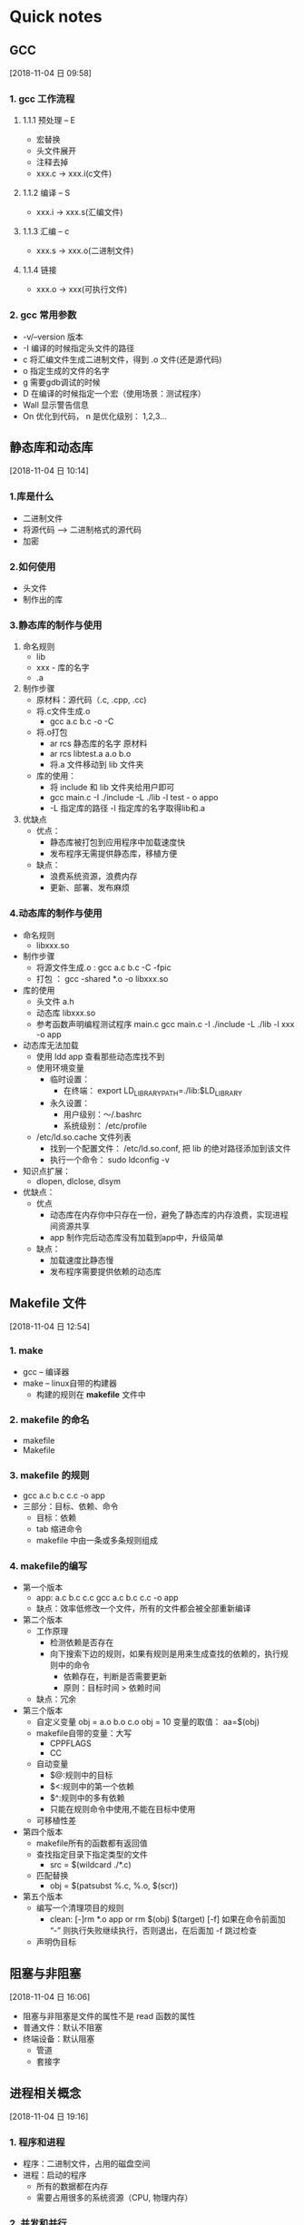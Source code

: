 * Quick notes

** GCC
  [2018-11-04 日 09:58]
*** 1. gcc 工作流程

**** 1.1.1 预处理  -- E
- 宏替换
- 头文件展开
- 注释去掉
- xxx.c -> xxx.i(c文件)

**** 1.1.2 编译    -- S
- xxx.i -> xxx.s(汇编文件)

**** 1.1.3 汇编    -- c
- xxx.s -> xxx.o(二进制文件)

**** 1.1.4 链接
- xxx.o -> xxx(可执行文件)

*** 2. gcc 常用参数
- -v/--version 版本
- -I 编译的时候指定头文件的路径
- c 将汇编文件生成二进制文件，得到 .o 文件(还是源代码)
- o 指定生成的文件的名字
- g 需要gdb调试的时候
- D 在编译的时候指定一个宏（使用场景：测试程序）
- Wall 显示警告信息
- On 优化到代码， n 是优化级别： 1,2,3...

** 静态库和动态库
  [2018-11-04 日 10:14]
*** 1.库是什么
- 二进制文件
- 将源代码 —> 二进制格式的源代码
- 加密
*** 2.如何使用
- 头文件
- 制作出的库
*** 3.静态库的制作与使用
1. 命名规则
   - lib
   - xxx - 库的名字
   - .a
2. 制作步骤
   - 原材料：源代码（.c, .cpp, .cc)
   - 将.c文件生成.o
     - gcc a.c b.c -o -C
   - 将.o打包
     - ar rcs 静态库的名字 原材料
     - ar rcs libtest.a a.o b.o
     - 将.a 文件移动到 lib 文件夹
   - 库的使用：
     - 将 include 和 lib 文件夹给用户即可
     - gcc main.c -I ./include -L ./lib -l test - o appo
     - -L 指定库的路径 -l 指定库的名字取得lib和.a
3. 优缺点
   - 优点：
     - 静态库被打包到应用程序中加载速度快
     - 发布程序无需提供静态库，移植方便
   - 缺点：
     - 浪费系统资源，浪费内存
     - 更新、部署、发布麻烦

*** 4.动态库的制作与使用
- 命名规则
  - libxxx.so
- 制作步骤
  - 将源文件生成.o : gcc a.c b.c -C -fpic
  - 打包 ： gcc -shared *.o -o libxxx.so
- 库的使用
  - 头文件 a.h
  - 动态库 libxxx.so
  - 参考函数声明编程测试程序 main.c
    gcc main.c -I ./include -L ./lib -l xxx -o app
- 动态库无法加载
  - 使用 ldd app 查看那些动态库找不到
  - 使用环境变量
    - 临时设置：
      - 在终端： export LD_LIBRARY_PATH=./lib:$LD_LIBRARY
    - 永久设置：
      - 用户级别：～/.bashrc
      - 系统级别： /etc/profile
  - /etc/ld.so.cache 文件列表
    - 找到一个配置文件： /etc/ld.so.conf, 把 lib 的绝对路径添加到该文件
    - 执行一个命令： sudo ldconfig -v
- 知识点扩展：
  - dlopen, dlclose, dlsym
- 优缺点：
  - 优点
    - 动态库在内存你中只存在一份，避免了静态库的内存浪费，实现进程间资源共享
    - app 制作完后动态库没有加载到app中，升级简单
  - 缺点：
    - 加载速度比静态慢
    - 发布程序需要提供依赖的动态库

** Makefile 文件
  [2018-11-04 日 12:54]
*** 1. make
- gcc -- 编译器
- make -- linux自带的构建器
  - 构建的规则在 *makefile* 文件中
*** 2. makefile 的命名
- makefile
- Makefile
*** 3. makefile 的规则
- gcc a.c b.c c.c -o app
- 三部分：目标、依赖、命令
  - 目标：依赖
  - tab 缩进命令
  - makefile 中由一条或多条规则组成
*** 4. makefile的编写
- 第一个版本
  - app: a.c b.c c.c
        gcc a.c b.c c.c -o app
  - 缺点：效率低修改一个文件，所有的文件都会被全部重新编译
- 第二个版本
  - 工作原理
    - 检测依赖是否存在
    - 向下搜索下边的规则，如果有规则是用来生成查找的依赖的，执行规则中的命令
      - 依赖存在，判断是否需要更新
      - 原则：目标时间 > 依赖时间
  - 缺点：冗余
- 第三个版本
  - 自定义变量
    obj = a.o b.o c.o
    obj = 10
    变量的取值： aa=$(obj)
  - makefile自带的变量：大写
    - CPPFLAGS
    - CC
  - 自动变量
    - $@:规则中的目标
    - $<:规则中的第一个依赖
    - $^:规则中的多有依赖
    - 只能在规则命令中使用,不能在目标中使用
  - 可移植性差
- 第四个版本
  - makefile所有的函数都有返回值
  - 查找指定目录下指定类型的文件
    - src = $(wildcard ./*.c)
  - 匹配替换
    - obj = $(patsubst %.c, %.o, $(scr))
- 第五个版本
  - 编写一个清理项目的规则
    - clean:
      [-]rm *.o app or rm $(obj) $(target) [-f]
      如果在命令前面加 “-” 则执行失败继续执行，否则退出，在后面加 -f 跳过检查
  - 声明伪目标

** 阻塞与非阻塞
  [2018-11-04 日 16:06]

- 阻塞与非阻塞是文件的属性不是 read 函数的属性
- 普通文件：默认不阻塞
- 终端设备：默认阻塞
  - 管道
  - 套接字

** 进程相关概念

  [2018-11-04 日 19:16]

*** 1. 程序和进程
 - 程序：二进制文件，占用的磁盘空间
 - 进程：启动的程序
   - 所有的数据都在内存
   - 需要占用很多的系统资源（CPU, 物理内存）

*** 2. 并发和并行
 - 并发：是一个时间段的概念，是指同一时间段内交替处理多个进程，
 也就是说在某一时刻只执行一个进程，即宏观并行
 - 并行：是一个时间点的概念，是指在同一时间点处理多个进程

*** 3. PCB(进程控制块)(sched.h中定义的结构体)
1. 进程id
2. 进程的状态
3. 进程切换时需要保持和恢复的一些CPU寄存器
4. 描述虚拟地址空间的信息
5. 描述控制终端的信息
6. 当前的工作目录
7. umask 掩码
8. 文件描述符表
9. 和信号相关的信息
10. 用户id和组id
11. 会话和进程组
12. 进程可以使用资源上限

*** 4. 进程间的五种状态
1. 运行态：获得了CPU
2. 就绪态：有执行资格没有获取执行权（等待CPU）
3. 挂起态：没有执行资格，没有执行权
4. 初始态：资源准备好进入就绪态
5. 终止态：运行结束或者异常终止

** 进程控制

<2018-11-04 日>
*** 1. fork：pid_t fork(void);
[[file:images/深度截图_选择区域_20181104212536.png]]
- fork函数的返回值
  - >0:父进程的返回值
  - =0:子进程的返回值
- 子进程创建成功之后代码的执行位置
  - 父进程执行到哪儿就从哪儿开始
- 父子进程的执行顺序
  - 不一定，谁先抢到CPU，先执行
- 如何区分父子进程
  - 通过返回值
- getpid() 获取当前进程id
- getppid() 获取父进程id

*** 2. ps 和 kill
1. ps:不加参数只显示当前的shell 和 ps 本身的进程
   - a: 当前所有的用户
   - u: 用户的相关信息
   - x: 不依赖与终端的进程
   - j: 信息更全，如父进程id
2. kill：向指定进程发送信号

** exec 函数族

  [2018-11-04 日 21:32]

*** 1. exec函数族
- 让父子进程执行不相干的操作
- 能够替换进程地址空间中的源代码 .txt 段
- 当前程序中调用另外一个应用程序
  - 首先想到 exec 之前需要 fork
- 返回值
  - 如果函数执行成功不返回
  - 执行失败，打印错误信息，退出当前程序

*** 2. 执行指定目录下的程序
1. int execl(const char *path, const char *arg, ...);
  - path: 要执行的程序的绝对路径
  - 变参arg：要执行的程序需要的参数
  - 第一arg：占位（随便写点）
  - 后边的arg：命令的参数
  - 参数写完之后：NULL
  - 一般执行自己的写的程序

*** 3. 执行 PATH 环境变量能够搜到的程序
1. int execlp(const char *file, const char *arg, ...);
   - file: 执行程序名
   - arg：占位
   - 参数：arg 之后
   - NULL

** 进程回收

  [2018-11-04 日 23:41]

*** 1. 孤儿进程
- 父进程先于子进程退出，此时子进程叫孤儿进程
- 孤儿进程被 init 进程领养，init 进程成为孤儿进程的父进程
- 为了释放子进程占用的系统空间
  - 进程结束后，能够释放用户空间
  - 释放不了 PCB ， 必须由父进程释放

*** 2. 僵尸进程
- 子进程退出，父进程还存在，父进程不释放子进程的 PCB，
孩子就变成僵尸进程
- 是一个死掉的进程

*** 3. 进程回收
- wait - 阻塞函数
  - pid_t wait(int * status);
    - 函数作用：
      1. 阻塞并等待子进程退出
      2. 回收子进程残留资源
      3. 获取子进程结束状态（退出原因）
    - 返回值：-1: 回收失败，>0: 回收是子进程对应的 pid
    - 参数：status
      - 判断子进程是如何被退出的：正常退出、被某个信号杀死了
      - WIFEIXTED(status): 为非0, 则正常退出
        - WEXITSTATUS(status): 上述宏为真时，此宏获取退出状态(exit/return)的参数
      - WIFSIGNALED(status): 为非0，进程异常退出
        - WTERMSIG(status): 上述宏为真时，此宏取得使此进程退出的信号的编号
  - pid_t waitpid(pid_t pid, int status, int options);
    - 函数作用：同 wait
    - 参数：
      - pid：
        - pid == -1：等待任一子进程。与 wait 等效
        - pid > 0 : 等待其进程ID与pid相等的子进程
        - pid == 0: 等待其组ID相于调用进程的组ID的任一子进程
        - pid < -1: 等待其组ID等于pid的绝对值的任一子进程
      - status：子进程退出状态，同 wait
      - options: 设置为 WNOHANG, 函数非阻塞， 设置为 0, 函数阻塞
    - 返回值：
      - >0 : 返回清理掉的子进程ID
      - -1 : 无子进程
      - =0 : 参3，为WNOHANG, 且子进程正在运行

** 进程通信

  [2018-11-05 周一 09:23]

*** 1. IPC:进程间通信
- 4种方式
  1. *管道* -- 简单
  2. 信号 -- 系统开销小
  3. *共享内存* - 适用于所有进程之间
  4. 本地套接字 - 稳定

*** 2. 管道（匿名）

**** 2.1 管道的概念
- 本质：
  - 内核缓冲区
  - 伪文件 - 不占用磁盘空间
- 特点：
  - 两部分：
    - 读端，写端，对应两个文件描述符
    - 数据的写端流入，读端流出
  - 操作管道的进程被销毁后，管道自动释放
  - 管道默认是阻塞的，所以不能同时读写
    - 读写分离

**** 2.2 管道的原理
- 内部实现方式 : 队列
  - 环形队列
  - 特点：先进先出
- 缓冲区大小
  - 默认 4 K
  - 大小会根据实际情况 ~适当~ 调整

**** 2.3 管道的局限性
- 队列：
  - 数据只能读一次，不能重复读取
- 半双工：
  - 单工：数据单向传递
  - 半双工：数据可以双向传递，但同一时刻单向
  - 双工：数据同一时刻可双向传递
- 匿名管道：适用于所有进程（不限于父子或兄弟进程）

**** 2.4 创建匿名管道
- int pipe(int pipefd[2]);
  - fd - 传出参数
  - fd[0] 读端
  - fd[1] 写端

**** 2.5 父子进程适用管道通信
- 单个进程可以使用管道完成读写
- 父子进程是否需要 sleep 函数：根据读快写慢
  - 父进程读，关闭写端
  - 子进程写，关闭读端
[[file:images/深度截图_选择区域_20181105193112.png]]

- 兄弟进程通信
[[file:images/深度截图_选择区域_20181105194633.png]]

*** 3. 管道的读写行为
- 读操作
  - 有数据
    - read(fd) - 正常读，返回读出的字节数
  - 无数据
    - 写段全部关闭
      - read解除阻塞。返回0
      - 相当于读文件读到了尾部
    - 没有全部关闭
      - read阻塞
- 写操作
  - 读端全部关闭
    - 管道破裂，进程被终止
      - 内核给当前进程发信号 SIGPIPE
  - 读端没有全部关闭
    - 缓冲区写满了
      - write 阻塞
    - 缓冲区没有写满
      - write 继续写
- 如何设置非阻塞
  - 默认读写两端都阻塞
  - 设置读端为非阻塞pipe
    - fcntl -- 变参函数
      - 复制文件文件描述符
      - 修改文件属性 -- open 的时候对应 flag 属性
    - 设置方法：
      - 获取原来的 flags
      - int flags = fcntl(fd[0], F_GETFL); flags |= O_NONBLOCK;fcntl(fd[0], F_SETFL, flags);

*** 4. fifo

**** 4.1. 特点
- 有名管道
- 在磁盘上有一个文件
- 伪文件，在磁盘大小永远为0
- 在内核里有一个对应的缓冲区
- 半双工的通信方式

**** 4.2. 使用场景
没有血缘关系的进程间通信

**** 4.3. 创建方式
- 命令：mkfifo
- 函数：mkfifo

**** 4.4. fifo文件可以使用 IO 函数进行操作
- open/close
- read/write
- 不能进行 lseek

**** 4.5. 进程间通信
[[file:images/深度截图_选择区域_20181105204654.png]]
*** 5. 内存映射区

**** 5.1. mmap -- 创建内存映射区
- 作用: 将磁盘文件的数据映射到内存, 用户通过修改内存就能修改磁盘文件
- 函数原型：
[[file:images/深度截图_选择区域_20181105204236.png]]

- 返回值：
  - 映射区的首地址 -- 调用成功
  - 调用失败： MAP_FAILED

**** 5.2 munmap -- 释放内存映射区
- 函数原型: int munmap(void *addr, size_t length);
  - addr - -mmap的返回值,映射区的首地址
  - length -- mmap的第二个参数,映射区的长度

*** 6. 信号
- 产生
  1. 键盘：ctrl + c
  2. 命令：kill
  3. 系统函数：kill
  4. 软条件：定时器
  5. 硬件：段错误、除 0 错误
[[file:images/深度截图_选择区域_20181105233510.png]]

[[file:images/深度截图_选择区域_20181105234330.png]]

** 线程同步

  [2018-11-06 周二 16:32]

*** 哲学家进餐
[[file:images/Snipaste_2018-11-06_16-34-04.png]]
